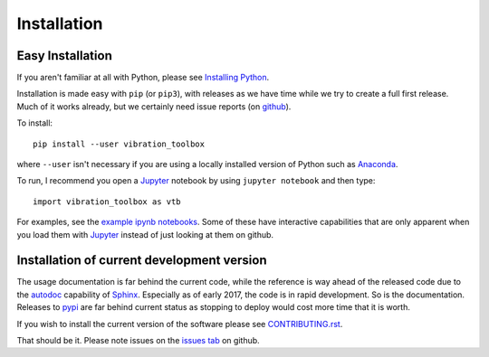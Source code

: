 Installation
------------

Easy Installation
_________________

If you aren't familiar at all with Python, please see  `Installing Python <https://github.com/vibrationtoolbox/vibration_toolbox/blob/master/docs/Installing_Python.rst>`_.

Installation is made easy with ``pip`` (or ``pip3``), with releases as we have time while we try
to create a full first release. Much of it works already, but we certainly need
issue reports (on `github <http://github.com/vibrationtoolbox/vibration_toolbox>`_).

To install::

  pip install --user vibration_toolbox

where ``--user`` isn't necessary if you are using a locally installed version of Python such as `Anaconda <https://www.continuum.io/downloads>`_.

To run, I recommend you open a `Jupyter`_ notebook by using ``jupyter notebook`` and then type::

  import vibration_toolbox as vtb

For examples, see the `example ipynb notebooks <https://github.com/vibrationtoolbox/vibration_toolbox/tree/master/docs/tutorial>`_. Some of these have interactive capabilities that are only apparent when you load them with `Jupyter`_ instead of just looking at them on github.

Installation of current development version
___________________________________________

The usage documentation is far behind the current code, while the reference is way ahead of the released code due to the `autodoc <http://www.sphinx-doc.org/en/stable/ext/autodoc.html>`_ capability of `Sphinx <http://www.sphinx-doc.org/en/stable/>`_. Especially as of early 2017, the code is in rapid development. So is the documentation. Releases to `pypi <https://pypi.python.org/pypi>`_ are far behind current status as stopping to deploy would cost more time that it is worth.

If you wish to install the current version of the software please see `CONTRIBUTING.rst <https://github.com/vibrationtoolbox/vibration_toolbox/blob/master/CONTRIBUTING.rst>`_.

That should be it. Please note issues on the `issues tab <https://github.com/vibrationtoolbox/vibration_toolbox>`_ on github.

.. _Jupyter: jupyter.org
